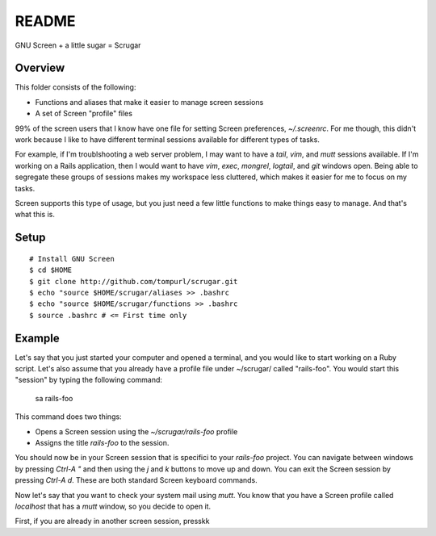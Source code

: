 ======
README
======

GNU Screen + a little sugar =  Scrugar

Overview
========

This folder consists of the following:

* Functions and aliases that make it easier to manage screen sessions
* A set of Screen "profile" files

99% of the screen users that I know have one file for setting Screen
preferences, `~/.screenrc`. For me though, this didn't work because I like
to have different terminal sessions available for different types of tasks. 

For example, if I'm troublshooting a web server problem, I may want to have a
*tail*, *vim*, and *mutt* sessions available. If I'm working on a Rails
application, then I would want to have *vim*, *exec*, *mongrel*, *logtail*, and
*git* windows open. Being able to segregate these groups of sessions makes my
workspace less cluttered, which makes it easier for me to focus on my tasks.

Screen supports this type of usage, but you just need a few little functions
to make things easy to manage. And that's what this is.

Setup
=====

:: 

    # Install GNU Screen
    $ cd $HOME
    $ git clone http://github.com/tompurl/scrugar.git
    $ echo "source $HOME/scrugar/aliases >> .bashrc
    $ echo "source $HOME/scrugar/functions >> .bashrc
    $ source .bashrc # <= First time only

Example
=======

Let's say that you just started your computer and opened a terminal, and you 
would like to start working on a Ruby script. Let's also assume that you 
already have a profile file under ~/scrugar/ called "rails-foo". You would
start this "session" by typing the following command:

    sa rails-foo

This command does two things:

* Opens a Screen session using the `~/scrugar/rails-foo` profile
* Assigns the title *rails-foo* to the session.

You should now be in your Screen session that is specifici to your *rails-foo*
project. You can navigate between windows by pressing `Ctrl-A "` and then using
the `j` and `k` buttons to move up and down. You can exit the Screen session by
pressing `Ctrl-A d`. These are both standard Screen keyboard commands.

Now let's say that you want to check your system mail using `mutt`. You know
that you have a Screen profile called *localhost* that has a `mutt` window,
so you decide to open it. 

First, if you are already in another screen session, presskk


